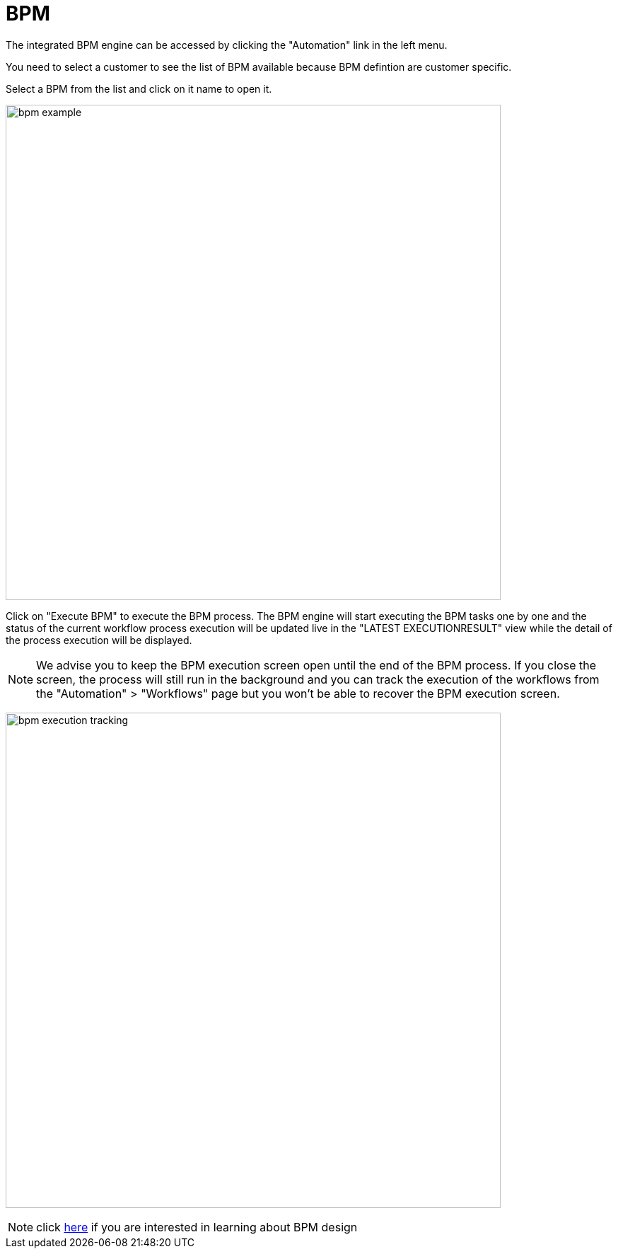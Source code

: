 = BPM
:doctype: book
:imagesdir: ./resources/
ifdef::env-github,env-browser[:outfilesuffix: .adoc]
:toc: left
:toclevels: 4 

The integrated BPM engine can be accessed by clicking the "Automation" link in the left menu. 

You need to select a customer to see the list of BPM available because BPM defintion are customer specific.

Select a BPM from the list and click on it name to open it.

image:images/bpm_example.png[width=700px]

Click on "Execute BPM" to execute the BPM process. The BPM engine will start executing the BPM tasks one by one and the status of the current workflow process execution will be updated live in the "LATEST EXECUTIONRESULT" view while the detail of the process execution will be displayed.

NOTE: We advise you to keep the BPM execution screen open until the end of the BPM process. If you close the screen, the process will still run in the background and you can track the execution of the workflows from the "Automation" > "Workflows" page but you won't be able to recover the BPM execution screen.

image:images/bpm_execution_tracking.png[width=700px]

NOTE: click link:../developer-guide/bpm_editor{outfilesuffix}[here] if you are interested in learning about BPM design

